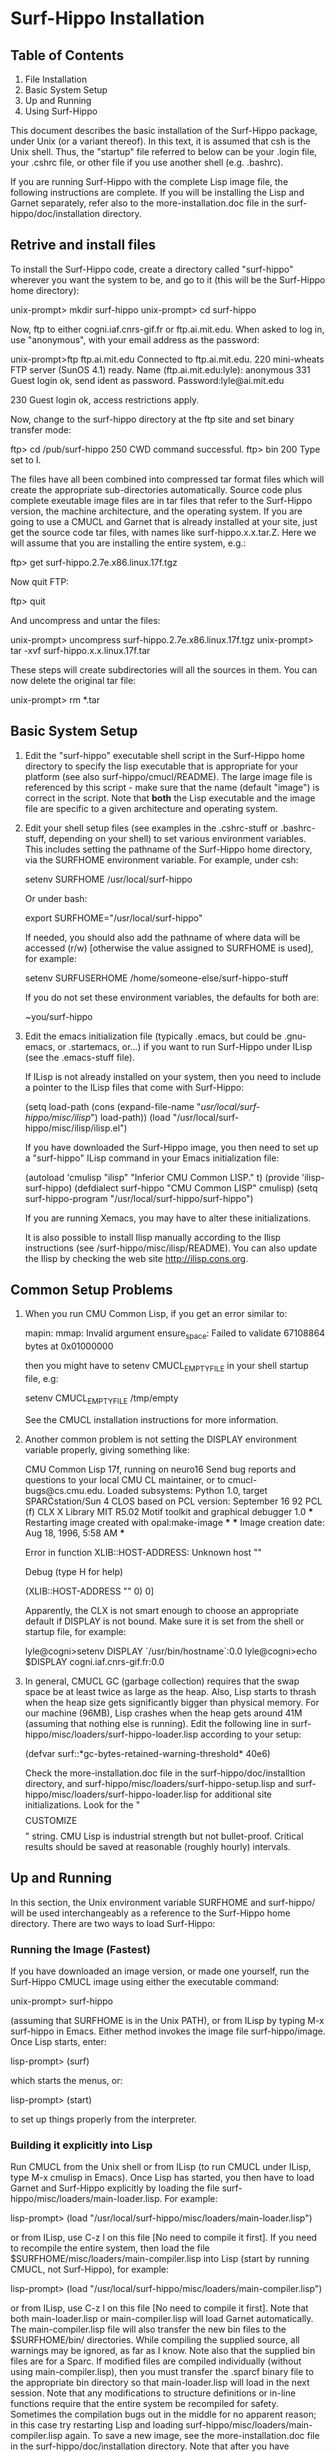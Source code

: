 
* Surf-Hippo Installation



** Table of Contents
   1. File Installation
   2. Basic System Setup
   3. Up and Running 
   4. Using Surf-Hippo

   This document describes the basic installation of the Surf-Hippo
   package, under Unix (or a variant thereof). In this text, it is
   assumed that csh is the Unix shell. Thus, the "startup" file
   referred to below can be your .login file, your .cshrc file, or
   other file if you use another shell (e.g. .bashrc).

   If you are running Surf-Hippo with the complete Lisp image file,
   the following instructions are complete. If you will be installing
   the Lisp and Garnet separately, refer also to the
   more-installation.doc file in the surf-hippo/doc/installation
   directory.

** Retrive and install files
   To install the Surf-Hippo code, create a directory called
   "surf-hippo" wherever you want the system to be, and go to it (this
   will be the Surf-Hippo home directory):

       unix-prompt> mkdir surf-hippo
       unix-prompt> cd surf-hippo

   Now, ftp to either cogni.iaf.cnrs-gif.fr or ftp.ai.mit.edu. When
   asked to log in, use "anonymous", with your email address as the
   password:

       unix-prompt>ftp ftp.ai.mit.edu
       Connected to ftp.ai.mit.edu.
       220 mini-wheats FTP server (SunOS 4.1) ready.
       Name (ftp.ai.mit.edu:lyle): anonymous
       331 Guest login ok, send ident as password.
       Password:lyle@ai.mit.edu

       230 Guest login ok, access restrictions apply.

   Now, change to the surf-hippo directory at the ftp site and set
   binary transfer mode:

       ftp> cd /pub/surf-hippo
       250 CWD command successful.
       ftp> bin
       200 Type set to I.

   The files have all been combined into compressed tar format files
   which will create the appropriate sub-directories automatically.
   Source code plus complete exeutable image files are in tar files
   that refer to the Surf-Hippo version, the machine architecture, and
   the operating system. If you are going to use a CMUCL and Garnet
   that is already installed at your site, just get the source code
   tar files, with names like surf-hippo.x.x.tar.Z. Here we will
   assume that you are installing the entire system, e.g.:

       ftp> get surf-hippo.2.7e.x86.linux.17f.tgz

   Now quit FTP:

       ftp> quit

   And uncompress and untar the files:

       unix-prompt> uncompress surf-hippo.2.7e.x86.linux.17f.tgz
       unix-prompt> tar -xvf surf-hippo.x.x.linux.17f.tar

   These steps will create subdirectories will all the sources in
   them. You can now delete the original tar file:

       unix-prompt> rm *.tar
		  
** Basic System Setup
   1. Edit the "surf-hippo" executable shell script in the Surf-Hippo
      home directory to specify the lisp executable that is
      appropriate for your platform (see also
      surf-hippo/cmucl/README). The large image file is referenced by
      this script - make sure that the name (default "image") is
      correct in the script. Note that *both* the Lisp executable and
      the image file are specific to a given architecture and
      operating system.

   2. Edit your shell setup files (see examples in the .cshrc-stuff or
      .bashrc-stuff, depending on your shell) to set various
      environment variables. This includes setting the pathname of the
      Surf-Hippo home directory, via the SURFHOME environment
      variable. For example, under csh:

         setenv SURFHOME /usr/local/surf-hippo

      Or under bash:

          export SURFHOME="/usr/local/surf-hippo"

      If needed, you should also add the pathname of where data will
      be accessed (r/w) [otherwise the value assigned to SURFHOME is
      used], for example:

         setenv SURFUSERHOME /home/someone-else/surf-hippo-stuff

       If you do not set these environment variables, the defaults for both are:

         ~you/surf-hippo

   3. Edit the emacs initialization file (typically .emacs, but could
      be .gnu-emacs, or .startemacs, or...) if you want to run
      Surf-Hippo under ILisp (see the .emacs-stuff file).

      If ILisp is not already installed on your system, then you need
      to include a pointer to the ILisp files that come with
      Surf-Hippo:

         (setq load-path (cons (expand-file-name "/usr/local/surf-hippo/misc/ilisp/") load-path))
         (load "/usr/local/surf-hippo/misc/ilisp/ilisp.el")

      If you have downloaded the Surf-Hippo image, you then need to
      set up a "surf-hippo" ILisp command in your Emacs initialization
      file:

         (autoload 'cmulisp "ilisp" "Inferior CMU Common LISP." t)
         (provide 'ilisp-surf-hippo)
         (defdialect surf-hippo "CMU Common LISP" cmulisp)
         (setq surf-hippo-program "/usr/local/surf-hippo/surf-hippo")

      If you are running Xemacs, you may have to alter these
      initializations.

      It is also possible to install Ilisp manually according to the
      Ilisp instructions (see /surf-hippo/misc/ilisp/README). You can
      also update the Ilisp by checking the web site
      http://ilisp.cons.org.
   
** Common Setup Problems
   1. When you run CMU Common Lisp, if you get an error similar to:

         mapin: mmap: Invalid argument
         ensure_space: Failed to validate 67108864 bytes at 0x01000000

      then you might have to setenv CMUCL_EMPTYFILE in your shell
      startup file, e.g:

         setenv CMUCL_EMPTYFILE /tmp/empty

      See the CMUCL installation instructions for more information. 

   2. Another common problem is not setting the DISPLAY environment
      variable properly, giving something like:

         CMU Common Lisp 17f, running on neuro16
         Send bug reports and questions to your local CMU CL maintainer, or to
         cmucl-bugs@cs.cmu.edu.
         Loaded subsystems:
             Python 1.0, target SPARCstation/Sun 4
             CLOS based on PCL version:  September 16 92 PCL (f)
             CLX X Library MIT R5.02
             Motif toolkit and graphical debugger 1.0
         *** Restarting image created with opal:make-image ***
         *** Image creation date: Aug 18, 1996, 5:58 AM ***

          Error in function XLIB::HOST-ADDRESS:  Unknown host ""

         Debug  (type H for help)

         (XLIB::HOST-ADDRESS "" 0)
         0]

      Apparently, the CLX is not smart enough to choose an appropriate
      default if DISPLAY is not bound. Make sure it is set from the
      shell or startup file, for example:

	lyle@cogni>setenv DISPLAY `/usr/bin/hostname`:0.0
	lyle@cogni>echo $DISPLAY
	cogni.iaf.cnrs-gif.fr:0.0

   3. In general, CMUCL GC (garbage collection) requires that the swap
      space be at least twice as large as the heap. Also, Lisp starts
      to thrash when the heap size gets significantly bigger than
      physical memory. For our machine (96MB), Lisp crashes when the
      heap gets around 41M (assuming that nothing else is
      running). Edit the following line in
      surf-hippo/misc/loaders/surf-hippo-loader.lisp according to your
      setup:

         (defvar surf::*gc-bytes-retained-warning-threshold* 40e6)

      Check the more-installation.doc file in the
      surf-hippo/doc/installtion directory, and
      surf-hippo/misc/loaders/surf-hippo-setup.lisp and
      surf-hippo/misc/loaders/surf-hippo-loader.lisp for additional
      site initializations. Look for the "$$$$ CUSTOMIZE $$$$" string.
      CMU Lisp is industrial strength but not bullet-proof. Critical
      results should be saved at reasonable (roughly hourly)
      intervals.

** Up and Running
   In this section, the Unix environment variable SURFHOME and
   surf-hippo/ will be used interchangeably as a reference to the
   Surf-Hippo home directory. There are two ways to load Surf-Hippo:

*** Running the Image (Fastest) 
    If you have downloaded an image version, or made one yourself, run
    the Surf-Hippo CMUCL image using either the executable command:

       unix-prompt> surf-hippo

    (assuming that SURFHOME is in the Unix PATH), or from ILisp by
    typing M-x surf-hippo in Emacs. Either method invokes the image
    file surf-hippo/image. Once Lisp starts, enter:

       lisp-prompt> (surf)

    which starts the menus, or:

       lisp-prompt> (start)

    to set up things properly from the interpreter.

*** Building it explicitly into Lisp
    Run CMUCL from the Unix shell or from ILisp (to run CMUCL under
    ILisp, type M-x cmulisp in Emacs). Once Lisp has started, you then
    have to load Garnet and Surf-Hippo explicitly by loading the file
    surf-hippo/misc/loaders/main-loader.lisp. For example:

       lisp-prompt> (load "/usr/local/surf-hippo/misc/loaders/main-loader.lisp")

    or from ILisp, use C-z l on this file [No need to compile it
    first]. If you need to recompile the entire system, then load the
    file $SURFHOME/misc/loaders/main-compiler.lisp into Lisp (start by
    running CMUCL, not Surf-Hippo), for example:

       lisp-prompt> (load "/usr/local/surf-hippo/misc/loaders/main-compiler.lisp")

    or from ILisp, use C-z l on this file [No need to compile it
    first]. Note that both main-loader.lisp or main-compiler.lisp will
    load Garnet automatically. The main-compiler.lisp file will also
    transfer the new bin files to the $SURFHOME/bin/
    directories. While compiling the supplied source, all warnings may
    be ignored, as far as I know. Note also that the supplied bin
    files are for a Sparc. If modified files are compiled individually
    (without using main-compiler.lisp), then you must transfer the
    .sparcf binary file to the appropriate bin directory so that
    main-loader.lisp will load in the next session. Note that any
    modifications to structure definitions or in-line functions
    require that the entire system be recompiled for safety. Sometimes
    the compilation bugs out in the middle for no apparent reason; in
    this case try restarting Lisp and loading
    surf-hippo/misc/loaders/main-compiler.lisp again. To save a new
    image, see the more-installation.doc file in the
    surf-hippo/doc/installation directory. Note that after you have
    installed your system, using an image thereafter is faster.
    Further customization: If there is a customs.lisp file in the
    Surf-Hippo user home directory (defined according to either the
    SURFUSERHOME environment variable or set to the Surf-Hippo home
    directory), then this file is loaded on the initial start up. For
    example, this file may set certain global variables according to a
    user's preferences, or load other files.

** Using Surf-Hippo
   Start with the "Running Surf-Hippo" chapter in the User Manual and
   go from there....

   Note: DO NOT destroy any Surf-Hippo window with the X window
   manager: instead, type Control "d" over the window.
